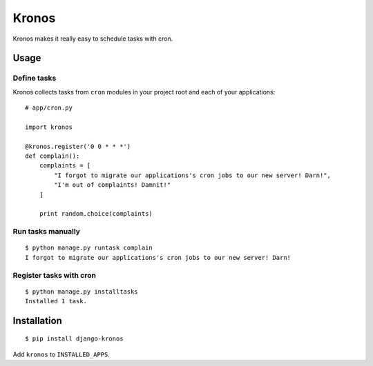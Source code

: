 Kronos
======

Kronos makes it really easy to schedule tasks with cron.

Usage
-----

Define tasks
^^^^^^^^^^^^

Kronos collects tasks from ``cron`` modules in your project root and each of your applications::

    # app/cron.py

    import kronos

    @kronos.register('0 0 * * *')
    def complain():
        complaints = [
            "I forgot to migrate our applications's cron jobs to our new server! Darn!",
            "I'm out of complaints! Damnit!"
        ]

        print random.choice(complaints)

Run tasks manually
^^^^^^^^^^^^^^^^^^

::

    $ python manage.py runtask complain
    I forgot to migrate our applications's cron jobs to our new server! Darn!

Register tasks with cron
^^^^^^^^^^^^^^^^^^^^^^^^

::

    $ python manage.py installtasks
    Installed 1 task.

Installation
------------

::

    $ pip install django-kronos

Add ``kronos`` to ``INSTALLED_APPS``.
